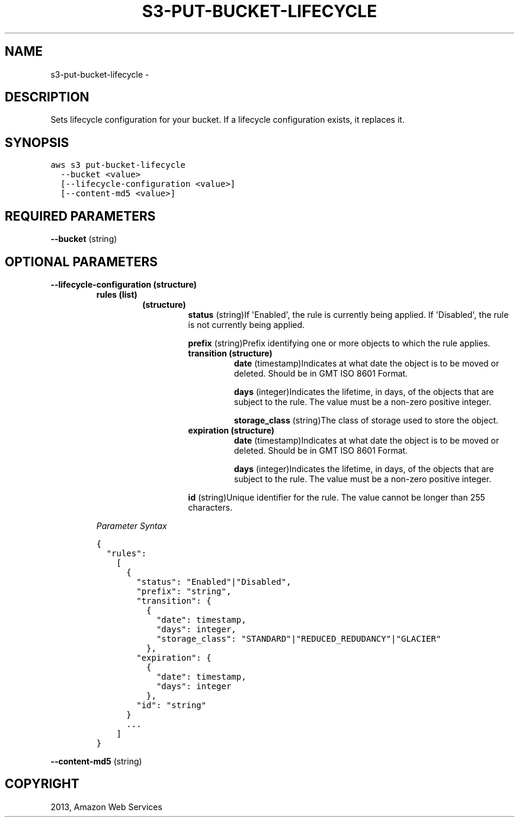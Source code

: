 .TH "S3-PUT-BUCKET-LIFECYCLE" "1" "March 11, 2013" "0.8" "aws-cli"
.SH NAME
s3-put-bucket-lifecycle \- 
.
.nr rst2man-indent-level 0
.
.de1 rstReportMargin
\\$1 \\n[an-margin]
level \\n[rst2man-indent-level]
level margin: \\n[rst2man-indent\\n[rst2man-indent-level]]
-
\\n[rst2man-indent0]
\\n[rst2man-indent1]
\\n[rst2man-indent2]
..
.de1 INDENT
.\" .rstReportMargin pre:
. RS \\$1
. nr rst2man-indent\\n[rst2man-indent-level] \\n[an-margin]
. nr rst2man-indent-level +1
.\" .rstReportMargin post:
..
.de UNINDENT
. RE
.\" indent \\n[an-margin]
.\" old: \\n[rst2man-indent\\n[rst2man-indent-level]]
.nr rst2man-indent-level -1
.\" new: \\n[rst2man-indent\\n[rst2man-indent-level]]
.in \\n[rst2man-indent\\n[rst2man-indent-level]]u
..
.\" Man page generated from reStructuredText.
.
.SH DESCRIPTION
.sp
Sets lifecycle configuration for your bucket. If a lifecycle configuration
exists, it replaces it.
.SH SYNOPSIS
.sp
.nf
.ft C
aws s3 put\-bucket\-lifecycle
  \-\-bucket <value>
  [\-\-lifecycle\-configuration <value>]
  [\-\-content\-md5 <value>]
.ft P
.fi
.SH REQUIRED PARAMETERS
.sp
\fB\-\-bucket\fP  (string)
.SH OPTIONAL PARAMETERS
.INDENT 0.0
.TP
.B \fB\-\-lifecycle\-configuration\fP  (structure)
.INDENT 7.0
.TP
.B \fBrules\fP  (list)
.INDENT 7.0
.TP
.B (structure)
\fBstatus\fP  (string)If \(aqEnabled\(aq, the rule is currently being applied. If
\(aqDisabled\(aq, the rule is not currently being applied.
.sp
\fBprefix\fP  (string)Prefix identifying one or more objects to which the
rule applies.
.INDENT 7.0
.TP
.B \fBtransition\fP  (structure)
\fBdate\fP  (timestamp)Indicates at what date the object is to be moved or
deleted. Should be in GMT ISO 8601 Format.
.sp
\fBdays\fP  (integer)Indicates the lifetime, in days, of the objects that
are subject to the rule. The value must be a non\-zero positive integer.
.sp
\fBstorage_class\fP  (string)The class of storage used to store the
object.
.TP
.B \fBexpiration\fP  (structure)
\fBdate\fP  (timestamp)Indicates at what date the object is to be moved or
deleted. Should be in GMT ISO 8601 Format.
.sp
\fBdays\fP  (integer)Indicates the lifetime, in days, of the objects that
are subject to the rule. The value must be a non\-zero positive integer.
.UNINDENT
.sp
\fBid\fP  (string)Unique identifier for the rule. The value cannot be longer
than 255 characters.
.UNINDENT
.UNINDENT
.sp
\fIParameter Syntax\fP
.sp
.nf
.ft C
{
  "rules":
    [
      {
        "status": "Enabled"|"Disabled",
        "prefix": "string",
        "transition": {
          {
            "date": timestamp,
            "days": integer,
            "storage_class": "STANDARD"|"REDUCED_REDUDANCY"|"GLACIER"
          },
        "expiration": {
          {
            "date": timestamp,
            "days": integer
          },
        "id": "string"
      }
      ...
    ]
}
.ft P
.fi
.UNINDENT
.sp
\fB\-\-content\-md5\fP  (string)
.SH COPYRIGHT
2013, Amazon Web Services
.\" Generated by docutils manpage writer.
.
